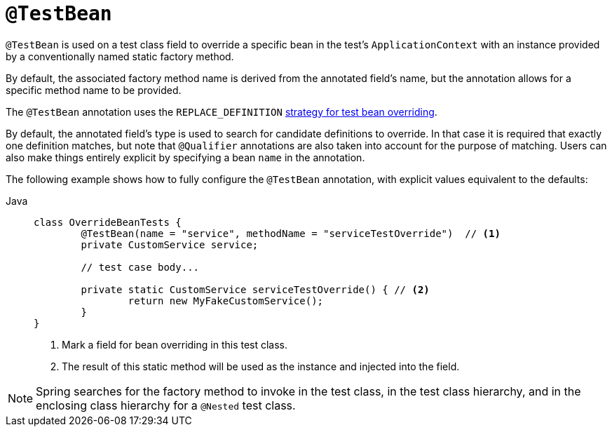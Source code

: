 [[spring-testing-annotation-beanoverriding-testbean]]
= `@TestBean`

`@TestBean` is used on a test class field to override a specific bean in the test's
`ApplicationContext` with an instance provided by a conventionally named static factory
method.

By default, the associated factory method name is derived from the annotated field's name,
but the annotation allows for a specific method name to be provided.

The `@TestBean` annotation uses the `REPLACE_DEFINITION`
xref:testing/testcontext-framework/bean-overriding.adoc#testcontext-bean-overriding-custom[strategy for test bean overriding].

By default, the annotated field's type is used to search for candidate definitions to override.
In that case it is required that exactly one definition matches, but note that `@Qualifier`
annotations are also taken into account for the purpose of matching.
Users can also make things entirely explicit by specifying a bean `name` in the annotation.

The following example shows how to fully configure the `@TestBean` annotation, with
explicit values equivalent to the defaults:

[tabs]
======
Java::
+
[source,java,indent=0,subs="verbatim,quotes",role="primary"]
----
	class OverrideBeanTests {
		@TestBean(name = "service", methodName = "serviceTestOverride")  // <1>
		private CustomService service;

		// test case body...

		private static CustomService serviceTestOverride() { // <2>
			return new MyFakeCustomService();
		}
	}
----
<1> Mark a field for bean overriding in this test class.
<2> The result of this static method will be used as the instance and injected into the field.
======

NOTE: Spring searches for the factory method to invoke in the test class, in the test
class hierarchy, and in the enclosing class hierarchy for a `@Nested` test class.
